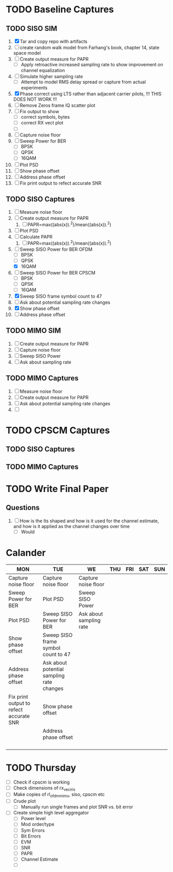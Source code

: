 * TODO Baseline Captures
** TODO SISO SIM
  1) [X] Tar and copy repo with artifacts
  2) [ ] create random walk model from Farhang's book, chapter 14, state space model
  3) [ ] Create output measure for PAPR
     - [ ] Apply retroactive increased sampling rate to show improvement on channel equalization       
  4) [ ] Simulate higher sampling rate
     - [ ] Attempt to model RMS delay spread or capture from actual experiments

  5) [X] Phase correct using LTS rather than adjacent carrier pilots, !!! THIS DOES NOT WORK !!!
  6) [ ] Remove Zeros frame IQ scatter plot
  7) [ ] Fix output to show
     - [ ] correct symbols, bytes
     - [ ] correct RX vect plot
     - [ ] 
  8) [ ] Capture noise floor
  9) [ ] Sweep Power for BER
     - [ ] BPSK
     - [ ] QPSK
     - [ ] 16QAM
  10) [ ] Plot PSD				
  11) [ ] Show phase offset			
  12) [ ] Address phase offset			
  13) [ ] Fix print output to refect accurate SNR
** TODO SISO Captures
  1) [ ] Measure noise floor
  2) [ ] Create output measure for PAPR
     1) [ ] PAPR=max((abs(x)).^2)/mean((abs(x)).^2)
  3) [ ] Plot PSD
  4) [ ] Calculate PAPR
     1) [ ] PAPR=max((abs(x)).^2)/mean((abs(x)).^2)
  5) [-] Sweep SISO Power for BER OFDM
     + [ ] BPSK
     + [ ] QPSK
     + [X] 16QAM

  6) [ ] Sweep SISO Power for BER CPSCM
     - [ ] BPSK
     - [ ] QPSK
     - [ ] 16QAM
  7) [X] Sweep SISO frame symbol count to 47	   
  8) [ ] Ask about potential sampling rate changes 
  9) [X] Show phase offset			   
  10) [ ] Address phase offset                      
    
** TODO MIMO SIM
  1) [ ] Create output measure for PAPR
  2) [ ] Capture noise floor	
  3) [ ] Sweep SISO Power	
  4) [ ] Ask about sampling rate

** TODO MIMO Captures
  1) [ ] Measure noise floor
  2) [ ] Create output measure for PAPR
  3) [ ] Ask about potential sampling rate changes
  4) [ ] 
* TODO CPSCM Captures
** TODO SISO Captures
** TODO MIMO Captures
* TODO Write Final Paper

** Questions
  1) [ ] How is the lts shaped and how is it used for the channel estimate, and how is it applied as the channel changes over time
     - [ ] Would 

* Calander

 | MON                                     | TUE                                       | WE                      | THU | FRI | SAT | SUN |
 |-----------------------------------------+-------------------------------------------+-------------------------+-----+-----+-----+-----|
 | Capture noise floor                     | Capture noise floor                       | Capture noise floor     |     |     |     |     |
 | Sweep Power for BER                     | Plot PSD                                  | Sweep SISO Power        |     |     |     |     |
 | Plot PSD                                | Sweep SISO Power for BER                  | Ask about sampling rate |     |     |     |     |
 | Show phase offset                       | Sweep SISO frame symbol count to 47       |                         |     |     |     |     |
 | Address phase offset                    | Ask about potential sampling rate changes |                         |     |     |     |     |
 | Fix print output to refect accurate SNR | Show phase offset                         |                         |     |     |     |     |
 |                                         | Address phase offset                      |                         |     |     |     |     |
 |                                         |                                           |                         |     |     |     |     |
 |                                         |                                           |                         |     |     |     |     |
 |                                         |                                           |                         |     |     |     |     |
 |                                         |                                           |                         |     |     |     |     |


* TODO Thursday
  - [ ] Check if cpscm is working
  - [ ] Check dimensions of rx_vec_iris
  - [ ] Make copies of rl_ofdm_mimo, siso, cpscm etc
  - [ ] Crude plot
    - [ ] Manually run single frames and plot SNR vs. bit error
  - [ ] Create simple high level aggregator
    - [ ] Power level
    - [ ] Mod order/type
    - [ ] Sym Errors
    - [ ] Bit Errors
    - [ ] EVM
    - [ ] SNR
    - [ ] PAPR
    - [ ] Channel Estimate
      
      

    - [ ] 
     









